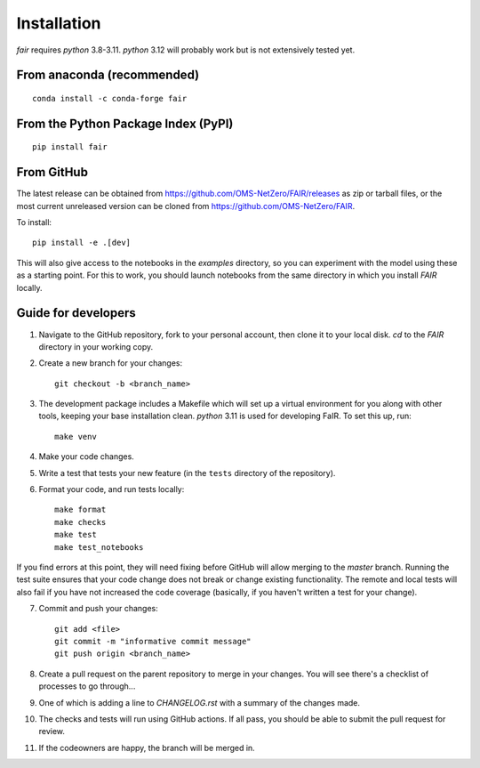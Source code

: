 Installation
============

`fair` requires `python` 3.8-3.11. `python` 3.12 will probably work but is not extensively tested yet.

From anaconda (recommended)
-------------

::

    conda install -c conda-forge fair


From the Python Package Index (PyPI)
------------------------------------

::

    pip install fair

From GitHub
-----------

The latest release can be obtained from https://github.com/OMS-NetZero/FAIR/releases as zip or tarball files, or the most current unreleased version can be cloned from https://github.com/OMS-NetZero/FAIR.

To install::

    pip install -e .[dev]

This will also give access to the notebooks in the `examples` directory, so you can experiment with the model using these as a starting point. For this to work, you should launch notebooks from the same directory in which you install `FAIR` locally.

Guide for developers
--------------------

1. Navigate to the GitHub repository, fork to your personal account, then clone it to your local disk. `cd` to the `FAIR` directory in your working copy.
2. Create a new branch for your changes::

    git checkout -b <branch_name>

3. The development package includes a Makefile which will set up a virtual environment for you along with other tools, keeping your base installation clean. `python` 3.11 is used for developing FaIR. To set this up, run::

    make venv

4. Make your code changes.
5. Write a test that tests your new feature (in the ``tests`` directory of the repository).
6. Format your code, and run tests locally::

    make format
    make checks
    make test
    make test_notebooks

If you find errors at this point, they will need fixing before GitHub will allow merging to the `master` branch. Running the test suite ensures that your code change does not break or change existing functionality. The remote and local tests will also fail if you have not increased the code coverage (basically, if you haven't written a test for your change).

7. Commit and push your changes::

    git add <file>
    git commit -m "informative commit message"
    git push origin <branch_name>

8. Create a pull request on the parent repository to merge in your changes. You will see there's a checklist of processes to go through...
9. One of which is adding a line to `CHANGELOG.rst` with a summary of the changes made.
10. The checks and tests will run using GitHub actions. If all pass, you should be able to submit the pull request for review.
11. If the codeowners are happy, the branch will be merged in.
